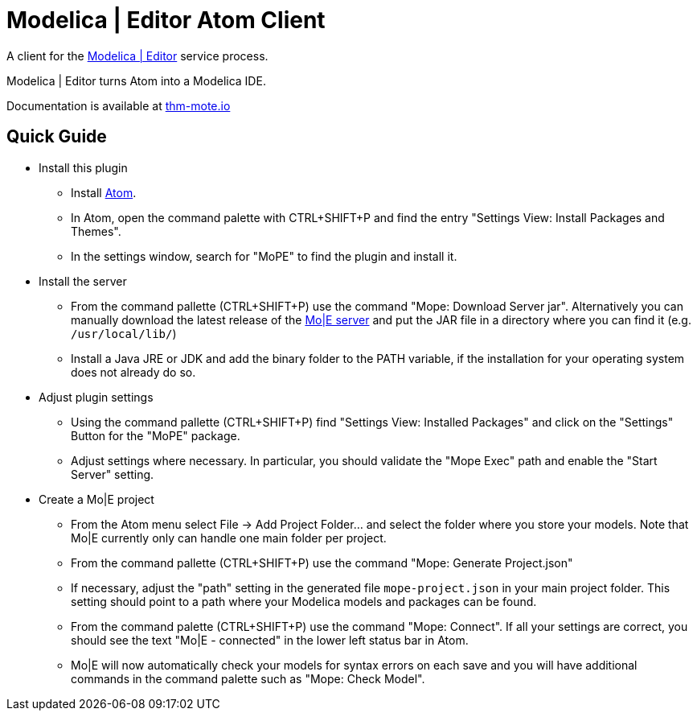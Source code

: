 [[modelica-editor-atom-client]]
= Modelica | Editor Atom Client

A client for the https://github.com/THM-MoTE/mope-server/[Modelica |
Editor] service process.

Modelica | Editor turns Atom into a Modelica IDE.

Documentation is available at https://thm-mote.github.io//projects/mope[thm-mote.io]

## Quick Guide

* Install this plugin
  - Install https://atom.io/[Atom].
  - In Atom, open the command palette with CTRL+SHIFT+P and find the entry "Settings View: Install Packages and Themes".
  - In the settings window, search for "MoPE" to find the plugin and install it.
* Install the server
  - From the command pallette (CTRL+SHIFT+P) use the command "Mope: Download Server jar". Alternatively you can manually download the latest release of the https://github.com/THM-MoTE/mope-server/releases/latest[Mo|E server] and put the JAR file in a directory where you can find it (e.g. `/usr/local/lib/`)
  - Install a Java JRE or JDK and add the binary folder to the PATH variable, if the installation for your operating system does not already do so.
* Adjust plugin settings
  - Using the command pallette (CTRL+SHIFT+P) find "Settings View: Installed Packages" and click on the "Settings" Button for the "MoPE" package.
  - Adjust settings where necessary. In particular, you should validate the "Mope Exec" path and enable the "Start Server" setting.
* Create a Mo|E project
  - From the Atom menu select File -> Add Project Folder... and select the folder where you store your models. Note that Mo|E currently only can handle one main folder per project.
  - From the command pallette (CTRL+SHIFT+P) use the command "Mope: Generate Project.json"
  - If necessary, adjust the "path" setting in the generated file `mope-project.json` in your main project folder. This setting should point to a path where your Modelica models and packages can be found.
  - From the command palette (CTRL+SHIFT+P) use the command "Mope: Connect". If all your settings are correct, you should see the text "Mo|E - connected" in the lower left status bar in Atom.
  - Mo|E will now automatically check your models for syntax errors on each save and you will have additional commands in the command palette such as "Mope: Check Model".
